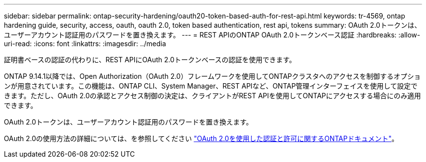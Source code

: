---
sidebar: sidebar 
permalink: ontap-security-hardening/oauth20-token-based-auth-for-rest-api.html 
keywords: tr-4569, ontap hardening guide, security, access, oauth, oauth 2.0, token based authentication, rest api, tokens 
summary: OAuth 2.0トークンは、ユーザーアカウント認証用のパスワードを置き換えます。 
---
= REST APIのONTAP OAuth 2.0トークンベース認証
:hardbreaks:
:allow-uri-read: 
:icons: font
:linkattrs: 
:imagesdir: ../media


[role="lead"]
証明書ベースの認証の代わりに、REST APIにOAuth 2.0トークンベースの認証を使用できます。

ONTAP 9.14.1以降では、Open Authorization（OAuth 2.0）フレームワークを使用してONTAPクラスタへのアクセスを制御するオプションが用意されています。この機能は、ONTAP CLI、System Manager、REST APIなど、ONTAP管理インターフェイスを使用して設定できます。ただし、OAuth 2.0の承認とアクセス制御の決定は、クライアントがREST APIを使用してONTAPにアクセスする場合にのみ適用できます。

OAuth 2.0トークンは、ユーザーアカウント認証用のパスワードを置き換えます。

OAuth 2.0の使用方法の詳細については、を参照してください link:../authentication/overview-oauth2.html["OAuth 2.0を使用した認証と許可に関するONTAPドキュメント"]。
